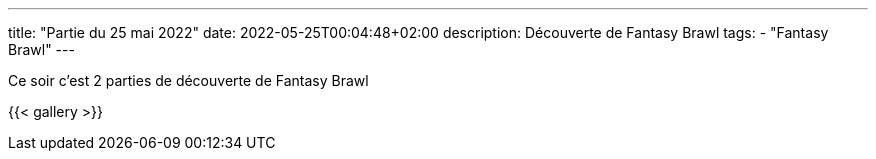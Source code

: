 ---
title: "Partie du 25 mai 2022"
date: 2022-05-25T00:04:48+02:00
description: Découverte de Fantasy Brawl
tags: 
    - "Fantasy Brawl"
---

Ce soir c'est 2 parties de découverte de Fantasy Brawl

{{< gallery >}} 